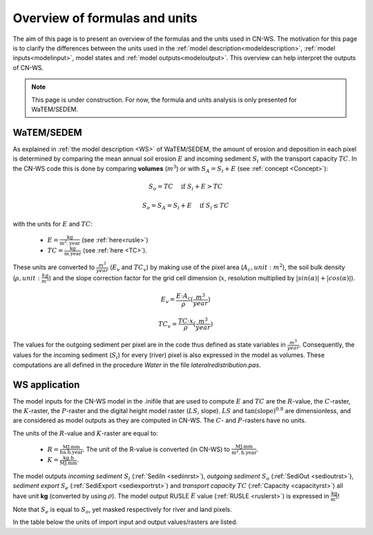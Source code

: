 .. _formulasunits:


##############################
Overview of formulas and units
##############################

The aim of this page is to present an overview of the formulas and the units
used in CN-WS. The motivation for this page is to clarify the differences
between the units used in the :ref:`model description<modeldescription>`,
:ref:`model inputs<modelinput>`, model states and :ref:`model
outputs<modeloutput>`. This overview can help interpret the outputs of CN-WS.

.. note::
    This page is under construction. For now, the formula and units analysis
    is only presented for WaTEM/SEDEM.

WaTEM/SEDEM
===========

As explained in :ref:`the model description <WS>` of WaTEM/SEDEM, the amount of erosion and deposition in
each pixel is determined by comparing the mean annual soil erosion :math:`E`
and incoming sediment :math:`S_i` with the transport capacity :math:`TC`.
In the CN-WS code this is done by
comparing **volumes** (:math:`m^3`) or with
:math:`S_A =S_i+E` (see :ref:`concept <Concept>`):

.. math::
    S_o = TC \quad\text{ if } S_i+E > TC

.. math::
    S_o = S_A = S_i + E \quad\text{ if } S_i \leq TC

with the units for :math:`E` and :math:`TC`:

 - :math:`E = \frac{\text{kg}}{\text{m}^{2}.\text{year}}` (see :ref:`here<rusle>`)
 - :math:`TC = \frac{\text{kg}}{\text{m.year}}` (see :ref:`here <TC>`).

These units are converted to :math:`\frac{m^3}{year}` (:math:`E_v` and
:math:`TC_v`) by making use of the pixel area (:math:`A_c, unit: m^2`), the soil
bulk density (:math:`\rho, unit: \frac{kg}{m^3}`) and the slope correction factor for
the grid cell dimension (:math:`x`, resolution multiplied by :math:`|sin
(\alpha)|+|cos (\alpha)|`).

.. math::
    E_v = \frac{E \cdot A_c}{\rho} (\frac{m^3}{year})

.. math::
    TC_v = \frac{TC \cdot x}{\rho} (\frac{m^3}{year})

The values for the outgoing sediment per pixel are in the code thus defined
as state variables in :math:`\frac{m^3}{year}`. Consequently, the
values for the incoming sediment (:math:`S_i`) for every (river) pixel is
also expressed in the model as volumes. These computations are all defined in
the procedure `Water` in the file `lateralredistribution.pas`.

WS application
================
The model inputs for the CN-WS model in the .inifile that are used to compute
:math:`E` and :math:`TC` are the :math:`R`-value, the :math:`C`-raster, the
:math:`K`-raster, the :math:`P`-raster and the digital height model raster
(:math:`LS`, slope). :math:`LS` and :math:`\tan(\text{slope})^{0.8}` are
dimensionless, and are considered as model outputs as they are computed in
CN-WS. The :math:`C`- and :math:`P`-rasters have no units.

The units of the :math:`R`-value and :math:`K`-raster are equal to:

 - :math:`R = \frac{\text{MJ.mm}}{\text{ha}.\text{h.year}}`. The unit of the
   R-value is converted (in CN-WS) to
   :math:`\frac{\text{MJ.mm}}{\text{m}^2.\text{h.year}}`.
 - :math:`K = \frac{\text{kg.h}}{\text{MJ.mm}}`.

The model outputs `incoming sediment` :math:`S_i` (:ref:`SediIn
<sediinrst>`), `outgoing sediment` :math:`S_o` (:ref:`SediOut
<sedioutrst>`), `sediment export` :math:`S_e` (:ref:`SediExport
<sediexportrst>`) and `transport capacity` :math:`TC`
(:ref:`Capacity <capacityrst>`) all have unit **kg** (converted by using
:math:`\rho`). The model output RUSLE :math:`E` value (:ref:`RUSLE
<ruslerst>`) is expressed in :math:`\frac{\text{kg}}{\text{m}^2}`!

Note that :math:`S_e` is equal to :math:`S_o`, yet masked respectively for
river and land pixels.

In the table below the units of import input and output values/rasters are
listed.

.. csv-table::
    :file: _static/csv/units.csv
    :header-rows: 1
    :align: center
